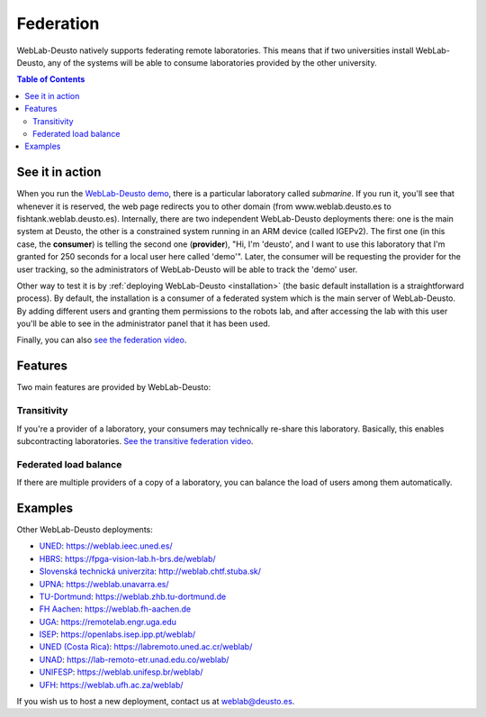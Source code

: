 .. _federation:

Federation
==========

WebLab-Deusto natively supports federating remote laboratories. This means that
if two universities install WebLab-Deusto, any of the systems will be able to 
consume laboratories provided by the other university.

.. image:: /_static/federation.png
   :width: 500 px
   :align: center

.. contents:: Table of Contents

See it in action
----------------

When you run the `WebLab-Deusto demo <https://www.weblab.deusto.es/weblab/>`_,
there is a particular laboratory called *submarine*. If you run it, you'll see
that whenever it is reserved, the web page redirects you to other domain (from
www.weblab.deusto.es to fishtank.weblab.deusto.es). Internally, there are two
independent WebLab-Deusto deployments there: one is the main system at Deusto,
the other is a constrained system running in an ARM device (called IGEPv2). The
first one (in this case, the **consumer**) is telling the second one
(**provider**), "Hi, I'm 'deusto', and I want to use this laboratory that I'm 
granted for 250 seconds for a local user here called 'demo'". Later, the
consumer will be requesting the provider for the user tracking, so the
administrators of WebLab-Deusto will be able to track the 'demo' user.

Other way to test it is by :ref:`deploying WebLab-Deusto <installation>` (the
basic default installation is a straightforward process). By default, the
installation is a consumer of a federated system which is the main server of
WebLab-Deusto. By adding different users and granting them permissions to the
robots lab, and after accessing the lab with this user you'll be able to see
in the administrator panel that it has been used.

Finally, you can also `see the federation video <http://www.youtube.com/watch?v=TMdSYlFErX0>`_.

Features
--------

Two main features are provided by WebLab-Deusto: 

Transitivity
^^^^^^^^^^^^

If you're a provider of a laboratory, your consumers may technically re-share this laboratory. Basically, this enables subcontracting laboratories. `See the transitive federation video <http://www.youtube.com/watch?v=tRMwoliXy5Q>`_.

.. image:: /_static/transitivity.png
   :width: 500 px
   :align: center

Federated load balance
^^^^^^^^^^^^^^^^^^^^^^

If there are multiple providers of a copy of a laboratory, you can balance the load of users among them automatically.

.. image:: /_static/federated_load_balance.png
   :width: 500 px
   :align: center

Examples
--------

Other WebLab-Deusto deployments:

* `UNED <http://www.uned.es/>`_: https://weblab.ieec.uned.es/
* `HBRS <http://fpga-vision-lab.h-brs.de/weblab/>`_: https://fpga-vision-lab.h-brs.de/weblab/ 
* `Slovenská technická univerzita <http://www.kirp.chtf.stuba.sk/>`_: http://weblab.chtf.stuba.sk/
* `UPNA <https://www.unavarra.es>`_: https://weblab.unavarra.es/
* `TU-Dortmund <https://www.zhb.tu-dortmund.de>`_: https://weblab.zhb.tu-dortmund.de
* `FH Aachen <https://www.fh-aachen.de>`_: https://weblab.fh-aachen.de
* `UGA <https://www.uga.edu>`_: https://remotelab.engr.uga.edu
* `ISEP <https://www.isep.ipp.pt>`_: https://openlabs.isep.ipp.pt/weblab/
* `UNED (Costa Rica) <https://www.uned.ac.cr/>`_:  https://labremoto.uned.ac.cr/weblab/
* `UNAD <https://www.unad.edu.co/>`_:  https://lab-remoto-etr.unad.edu.co/weblab/ 
* `UNIFESP <http://www.unifesp.br>`_: https://weblab.unifesp.br/weblab/
* `UFH <https://www.ufh.ac.za>`_: https://weblab.ufh.ac.za/weblab/


If you wish us to host a new deployment, contact us at weblab@deusto.es.
